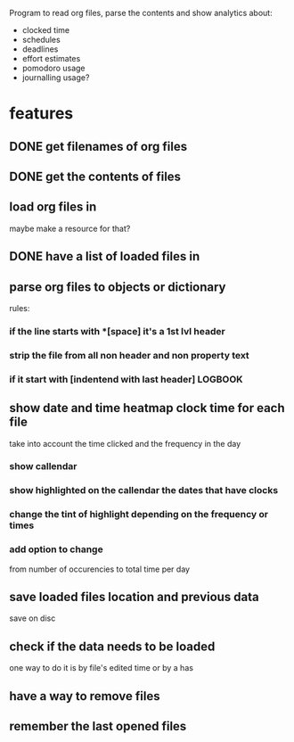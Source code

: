 
Program to read org files, parse the contents
 and show analytics about:
- clocked time
- schedules
- deadlines
- effort estimates
- pomodoro usage
- journalling usage?

* features
** DONE get filenames of org files
   CLOSED: [2019-05-29 Wed 06:35]
** DONE get the contents of files
   CLOSED: [2019-05-29 Wed 07:00]
** load org files in
maybe make a resource for that?
** DONE have a list of loaded files in
   CLOSED: [2019-05-29 Wed 07:03]
** parse org files to objects or dictionary
   rules:
*** if the line starts with *[space] it's a 1st lvl header
*** strip the file from all non header and non property text
*** if it start with [indentend with last header]:LOGBOOK:

** show date and time heatmap clock time for each file
take into account the time clicked and the frequency in the day
*** show callendar
*** show highlighted on the callendar the dates that have clocks
*** change the tint of highlight depending on the frequency or times
*** add option to change 
from number of occurencies to total time per day

** save loaded files location and previous data
save on disc
** check if the data needs to be loaded
one way to do it is by file's edited time
 or by a has
** have a way to remove files
** remember the last opened files
